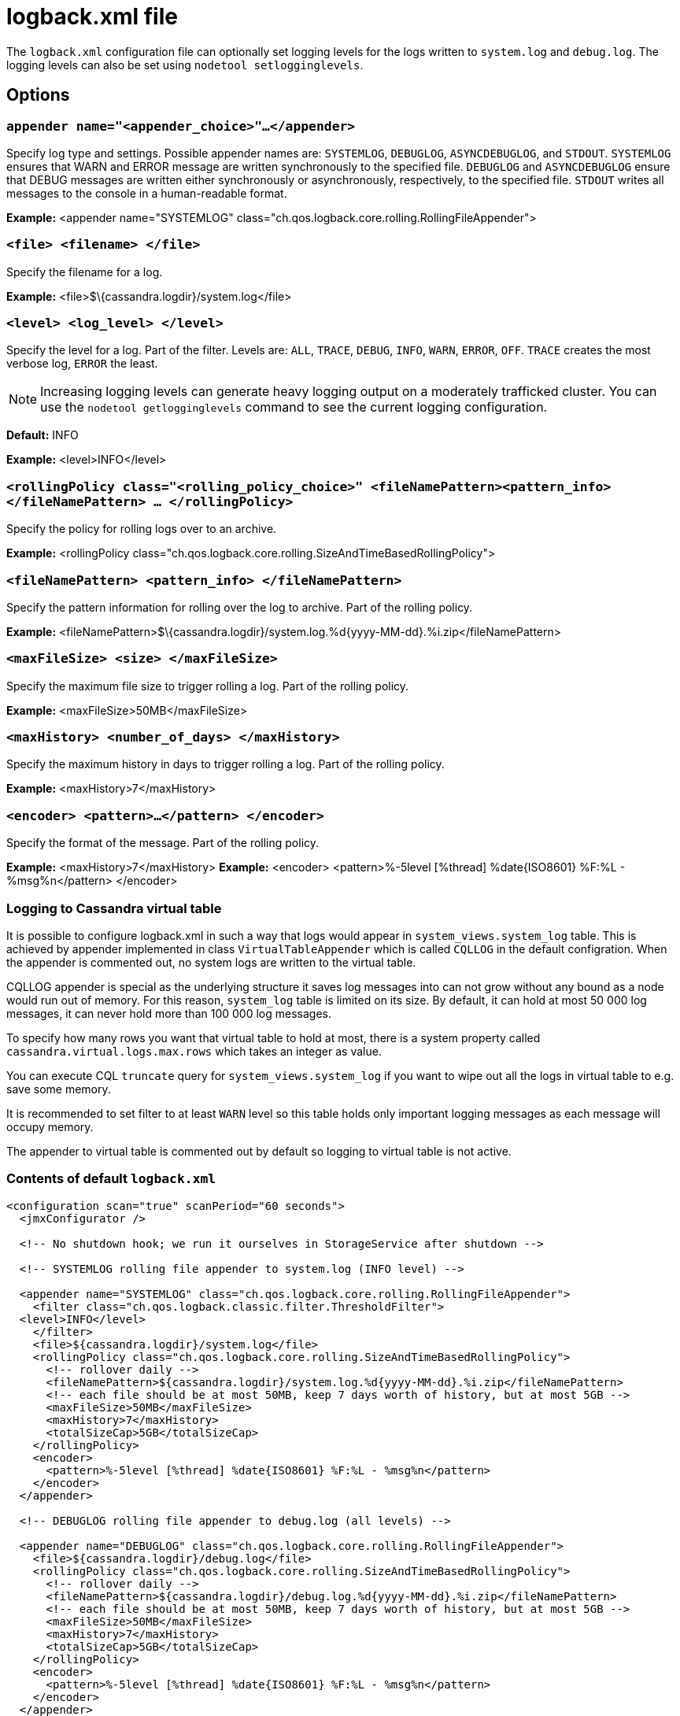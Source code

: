 = logback.xml file

The `logback.xml` configuration file can optionally set logging levels
for the logs written to `system.log` and `debug.log`. The logging levels
can also be set using `nodetool setlogginglevels`.

== Options

=== `appender name="<appender_choice>"...</appender>` 

Specify log type and settings. Possible appender names are: `SYSTEMLOG`,
`DEBUGLOG`, `ASYNCDEBUGLOG`, and `STDOUT`. `SYSTEMLOG` ensures that WARN
and ERROR message are written synchronously to the specified file.
`DEBUGLOG` and `ASYNCDEBUGLOG` ensure that DEBUG messages are written
either synchronously or asynchronously, respectively, to the specified
file. `STDOUT` writes all messages to the console in a human-readable
format.

*Example:* <appender name="SYSTEMLOG"
class="ch.qos.logback.core.rolling.RollingFileAppender">

=== `<file> <filename> </file>` 

Specify the filename for a log.

*Example:* <file>$\{cassandra.logdir}/system.log</file>

=== `<level> <log_level> </level>`

Specify the level for a log. Part of the filter. Levels are: `ALL`,
`TRACE`, `DEBUG`, `INFO`, `WARN`, `ERROR`, `OFF`. `TRACE` creates the
most verbose log, `ERROR` the least.

[NOTE]
====
Increasing logging levels can generate heavy logging output on
a moderately trafficked cluster. You can use the
`nodetool getlogginglevels` command to see the current logging
configuration.
====

*Default:* INFO

*Example:* <level>INFO</level>

=== `<rollingPolicy class="<rolling_policy_choice>" <fileNamePattern><pattern_info></fileNamePattern> ... </rollingPolicy>`

Specify the policy for rolling logs over to an archive.

*Example:* <rollingPolicy
class="ch.qos.logback.core.rolling.SizeAndTimeBasedRollingPolicy">

=== `<fileNamePattern> <pattern_info> </fileNamePattern>`

Specify the pattern information for rolling over the log to archive.
Part of the rolling policy.

*Example:*
<fileNamePattern>$\{cassandra.logdir}/system.log.%d\{yyyy-MM-dd}.%i.zip</fileNamePattern>

=== `<maxFileSize> <size> </maxFileSize>`

Specify the maximum file size to trigger rolling a log. Part of the
rolling policy.

*Example:* <maxFileSize>50MB</maxFileSize>

=== `<maxHistory> <number_of_days> </maxHistory>`

Specify the maximum history in days to trigger rolling a log. Part of
the rolling policy.

*Example:* <maxHistory>7</maxHistory>

=== `<encoder> <pattern>...</pattern> </encoder>`

Specify the format of the message. Part of the rolling policy.

*Example:* <maxHistory>7</maxHistory> *Example:* <encoder>
<pattern>%-5level [%thread] %date\{ISO8601} %F:%L - %msg%n</pattern>
</encoder>

=== Logging to Cassandra virtual table

It is possible to configure logback.xml in such a way that logs would appear in `system_views.system_log` table.
This is achieved by appender implemented in class `VirtualTableAppender` which is called `CQLLOG` in the
default configration. When the appender is commented out, no system logs are written to the virtual table.

CQLLOG appender is special as the underlying structure it saves log messages into can not grow without any bound
as a node would run out of memory. For this reason, `system_log` table is limited on its size.
By default, it can hold at most 50 000 log messages, it can never hold more than 100 000 log messages.

To specify how many rows you want that virtual table to hold at most, there is
a system property called `cassandra.virtual.logs.max.rows` which takes an integer as value.

You can execute CQL `truncate` query for `system_views.system_log` if you want to wipe out all the logs in virtual table
to e.g. save some memory.

It is recommended to set filter to at least `WARN` level so this table holds only important logging messages as
each message will occupy memory.

The appender to virtual table is commented out by default so logging to virtual table is not active.

=== Contents of default `logback.xml`

[source,XML]
----
<configuration scan="true" scanPeriod="60 seconds">
  <jmxConfigurator />

  <!-- No shutdown hook; we run it ourselves in StorageService after shutdown -->

  <!-- SYSTEMLOG rolling file appender to system.log (INFO level) -->

  <appender name="SYSTEMLOG" class="ch.qos.logback.core.rolling.RollingFileAppender">
    <filter class="ch.qos.logback.classic.filter.ThresholdFilter">
  <level>INFO</level>
    </filter>
    <file>${cassandra.logdir}/system.log</file>
    <rollingPolicy class="ch.qos.logback.core.rolling.SizeAndTimeBasedRollingPolicy">
      <!-- rollover daily -->
      <fileNamePattern>${cassandra.logdir}/system.log.%d{yyyy-MM-dd}.%i.zip</fileNamePattern>
      <!-- each file should be at most 50MB, keep 7 days worth of history, but at most 5GB -->
      <maxFileSize>50MB</maxFileSize>
      <maxHistory>7</maxHistory>
      <totalSizeCap>5GB</totalSizeCap>
    </rollingPolicy>
    <encoder>
      <pattern>%-5level [%thread] %date{ISO8601} %F:%L - %msg%n</pattern>
    </encoder>
  </appender>

  <!-- DEBUGLOG rolling file appender to debug.log (all levels) -->

  <appender name="DEBUGLOG" class="ch.qos.logback.core.rolling.RollingFileAppender">
    <file>${cassandra.logdir}/debug.log</file>
    <rollingPolicy class="ch.qos.logback.core.rolling.SizeAndTimeBasedRollingPolicy">
      <!-- rollover daily -->
      <fileNamePattern>${cassandra.logdir}/debug.log.%d{yyyy-MM-dd}.%i.zip</fileNamePattern>
      <!-- each file should be at most 50MB, keep 7 days worth of history, but at most 5GB -->
      <maxFileSize>50MB</maxFileSize>
      <maxHistory>7</maxHistory>
      <totalSizeCap>5GB</totalSizeCap>
    </rollingPolicy>
    <encoder>
      <pattern>%-5level [%thread] %date{ISO8601} %F:%L - %msg%n</pattern>
    </encoder>
  </appender>

  <!-- ASYNCLOG assynchronous appender to debug.log (all levels) -->

  <appender name="ASYNCDEBUGLOG" class="ch.qos.logback.classic.AsyncAppender">
    <queueSize>1024</queueSize>
    <discardingThreshold>0</discardingThreshold>
    <includeCallerData>true</includeCallerData>
    <appender-ref ref="DEBUGLOG" />
  </appender>

  <!-- STDOUT console appender to stdout (INFO level) -->

  <appender name="STDOUT" class="ch.qos.logback.core.ConsoleAppender">
    <filter class="ch.qos.logback.classic.filter.ThresholdFilter">
      <level>INFO</level>
    </filter>
    <encoder>
      <pattern>%-5level [%thread] %date{ISO8601} %F:%L - %msg%n</pattern>
    </encoder>
  </appender>

  <!-- Uncomment bellow and corresponding appender-ref to activate logback metrics
  <appender name="LogbackMetrics" class="com.codahale.metrics.logback.InstrumentedAppender" />
   -->

  <!-- Uncomment below configuration and corresponding appender-ref to activate
  logging into system_views.system_logs virtual table. -->
  <!-- <appender name="CQLLOG" class="org.apache.cassandra.utils.logging.VirtualTableAppender">
    <filter class="ch.qos.logback.classic.filter.ThresholdFilter">
      <level>WARN</level>
    </filter>
  </appender> -->

  <root level="INFO">
    <appender-ref ref="SYSTEMLOG" />
    <appender-ref ref="STDOUT" />
    <appender-ref ref="ASYNCDEBUGLOG" /> <!-- Comment this line to disable debug.log -->
    <!--
    <appender-ref ref="LogbackMetrics" />
    -->
    <!--
    <appender-ref ref="CQLLOG"/>
    -->
  </root>

  <logger name="org.apache.cassandra" level="DEBUG"/>
</configuration>
----
